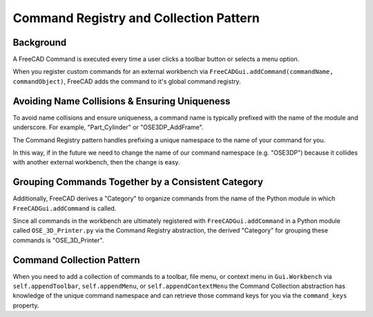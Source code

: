 Command Registry and Collection Pattern
=======================================
Background
----------
A FreeCAD Command is executed every time a user clicks a toolbar button or selects a menu option.

When you register custom commands for an external workbench via ``FreeCADGui.addCommand(commandName, commandObject)``, FreeCAD adds the command to it's global command registry.

Avoiding Name Collisions & Ensuring Uniqueness
----------------------------------------------
To avoid name collisions and ensure uniqueness, a command name is typically prefixed with the name of the module and underscore. For example, "Part_Cylinder" or "OSE3DP_AddFrame".

The Command Registry pattern handles prefixing a unique namespace to the name of your command for you.

In this way, if in the future we need to change the name of our command namespace (e.g. "OSE3DP") because it collides with another external workbench, then the change is easy.

Grouping Commands Together by a Consistent Category
---------------------------------------------------
Additionally, FreeCAD derives a "Category" to organize commands from the name of the Python module in which ``FreeCADGui.addCommand`` is called.

Since all commands in the workbench are ultimately registered with ``FreeCADGui.addCommand`` in a Python module called ``OSE_3D_Printer.py`` via the Command Registry abstraction, the derived "Category" for grouping these commands is "OSE_3D_Printer".

.. image:: /_static/commands.png


Command Collection Pattern
--------------------------
When you need to add a collection of commands to a toolbar, file menu, or context menu in ``Gui.Workbench`` via ``self.appendToolbar``, ``self.appendMenu``, or ``self.appendContextMenu`` the Command Collection abstraction has knowledge of the unique command namespace and can retrieve those command keys for you via the ``command_keys`` property.
